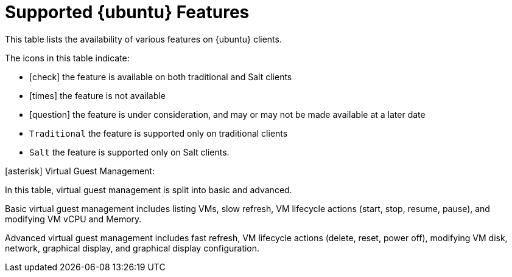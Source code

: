 [[supported-features-ubuntu]]
= Supported {ubuntu} Features


This table lists the availability of various features on {ubuntu} clients.

ifeval::[{suma-content} == true]
[NOTE]
====
{debian} is not an officially supported operating system in this version of {susemgr}.
====
endif::[]

The icons in this table indicate:

* icon:check[role="green"] the feature is available on both traditional and Salt clients
* icon:times[role="danger"] the feature is not available
* icon:question[role="gray"] the feature is under consideration, and may or may not be made available at a later date
* ``Traditional`` the feature is supported only on traditional clients
* ``Salt`` the feature is supported only on Salt clients.


// Remove the ifs and the uyuni part when we add the Ubuntu 20.04 there (Leap 15.2 server is require first)
ifeval::[{suma-content} == true]
[cols="1,1,1,1", options="header"]
.Supported Features on {ubuntu} Operating Systems
|===
| Feature | {ubuntu}{nbsp}16.04 | {ubuntu}{nbsp}18.04 | {ubuntu}{nbsp}20.04
| Client | icon:check[role="green"] | icon:check[role="green"] | icon:check[role="green"]
| Operating system packages | icon:times[role="danger"] | icon:times[role="danger"] | icon:times[role="danger"]
| Registration | ``Salt`` | ``Salt`` | ``Salt``
| Install packages | ``Salt`` | ``Salt`` | ``Salt``
| Apply patches | icon:question[role="gray"] | icon:question[role="gray"] | icon:question[role="gray"]
| Remote commands | ``Salt`` | ``Salt`` | ``Salt``
| System package states | ``Salt`` | ``Salt`` | ``Salt``
| System custom states | ``Salt`` | ``Salt`` | ``Salt``
| Group custom states | ``Salt`` | ``Salt`` | ``Salt``
| Organization custom states    | ``Salt`` | ``Salt`` | ``Salt``
| System set manager (SSM) | ``Salt`` | ``Salt`` | ``Salt``
| Service pack migration | N/A | N/A | N/A
| Basic Virtual Guest Management icon:asterisk[role="none"] | ``Salt`` | ``Salt`` | ``Salt``
| Advanced Virtual Guest Management icon:asterisk[role="none"] | ``Salt`` | ``Salt`` | ``Salt``
| Virtual Guest Installation (Kickstart), as Host OS | icon:times[role="danger"] | icon:times[role="danger"] | icon:times[role="danger"]
| Virtual Guest Installation (image template), as Host OS | ``Salt`` | ``Salt`` | ``Salt``
| System deployment (PXE/Kickstart) | icon:times[role="danger"] | icon:times[role="danger"] | icon:times[role="danger"]
| System redeployment (Kickstart) | icon:times[role="danger"] | icon:times[role="danger"] | icon:times[role="danger"]
| Contact methods | ``Salt``: ZeroMQ, Salt-SSH | ``Salt``: ZeroMQ, Salt-SSH | ``Salt``: ZeroMQ, Salt-SSH
| Works with {productname} Proxy | ``Salt`` | ``Salt`` | ``Salt``
| Action chains | ``Salt`` | ``Salt`` | ``Salt``
| Software crash reporting | icon:times[role="danger"] | icon:times[role="danger"] | icon:times[role="danger"]
| Staging (pre-download of packages) |  icon:question[role="gray"] | icon:question[role="gray"] | icon:question[role="gray"]
| Duplicate package reporting | ``Salt`` | ``Salt`` | ``Salt``
| CVE auditing |  icon:question[role="gray"] | icon:question[role="gray"] | icon:question[role="gray"]
| SCAP auditing | icon:question[role="gray"] | icon:question[role="gray"] | icon:question[role="gray"]
| Package verification | icon:times[role="danger"] | icon:times[role="danger"] | icon:times[role="danger"]
| Package locking | icon:times[role="danger"] | icon:times[role="danger"] | icon:times[role="danger"]
| System locking |  icon:times[role="danger"] | icon:times[role="danger"] | icon:times[role="danger"]
| System snapshot | icon:times[role="danger"] | icon:times[role="danger"] | icon:times[role="danger"]
| Configuration file management |  ``Salt`` | ``Salt`` | ``Salt``
| Package profiles |  ``Salt``: Profiles supported, Sync not supported | ``Salt``: Profiles supported, Sync not supported | ``Salt``: Profiles supported, Sync not supported
| Power management |  icon:check[role="green"] | icon:check[role="green"] | icon:check[role="green"]
| Monitoring |  icon:times[role="danger"] | ``Salt`` | ``Salt``
| Docker buildhost |  icon:question[role="gray"] | icon:question[role="gray"] | icon:question[role="gray"]
| Build Docker image with OS | ``Salt`` | ``Salt`` | ``Salt``
| Kiwi buildhost |   icon:times[role="danger"] | icon:times[role="danger"] | icon:times[role="danger"]
| Build Kiwi image with OS |  icon:times[role="danger"] | icon:times[role="danger"] | icon:times[role="danger"]
|===
endif::[]
ifeval::[{uyuni-content} == true]
[cols="1,1,1", options="header"]
.Supported Features on {ubuntu} Operating Systems
|===
| Feature | {ubuntu}{nbsp}16.04 | {ubuntu}{nbsp}18.04
| Client | icon:check[role="green"] | icon:check[role="green"]
| Operating system packages | icon:times[role="danger"] | icon:times[role="danger"]
| Registration | ``Salt`` | ``Salt``
| Install packages | ``Salt`` | ``Salt``
| Apply patches | icon:question[role="gray"] | icon:question[role="gray"]
| Remote commands | ``Salt`` | ``Salt``
| System package states | ``Salt`` | ``Salt``
| System custom states | ``Salt`` | ``Salt``
| Group custom states | ``Salt`` | ``Salt``
| Organization custom states    | ``Salt`` | ``Salt``
| System set manager (SSM) | ``Salt`` | ``Salt``
| Service pack migration | N/A | N/A
| Basic Virtual Guest Management icon:asterisk[role="none"] | ``Salt`` | ``Salt``
| Advanced Virtual Guest Management icon:asterisk[role="none"] | ``Salt`` | ``Salt``
| Virtual Guest Installation (Kickstart), as Host OS | icon:times[role="danger"] | icon:times[role="danger"]
| Virtual Guest Installation (image template), as Host OS | ``Salt`` | ``Salt``
| System deployment (PXE/Kickstart) | icon:times[role="danger"] | icon:times[role="danger"]
| System redeployment (Kickstart) | icon:times[role="danger"] | icon:times[role="danger"]
| Contact methods | ``Salt``: ZeroMQ, Salt-SSH | ``Salt``: ZeroMQ, Salt-SSH
| Works with {productname} Proxy | ``Salt`` | ``Salt``
| Action chains | ``Salt`` | ``Salt``
| Software crash reporting | icon:times[role="danger"] | icon:times[role="danger"]
| Staging (pre-download of packages) |  icon:question[role="gray"] | icon:question[role="gray"]
| Duplicate package reporting | ``Salt`` | ``Salt``
| CVE auditing |  icon:question[role="gray"] | icon:question[role="gray"]
| SCAP auditing | icon:question[role="gray"] | icon:question[role="gray"]
| Package verification | icon:times[role="danger"] | icon:times[role="danger"]
| Package locking | icon:times[role="danger"] | icon:times[role="danger"]
| System locking |  icon:times[role="danger"] | icon:times[role="danger"]
| System snapshot | icon:times[role="danger"] | icon:times[role="danger"]
| Configuration file management |  ``Salt`` | ``Salt``
| Package profiles |  ``Salt``: Profiles supported, Sync not supported | ``Salt``: Profiles supported, Sync not supported
| Power management |  icon:check[role="green"] | icon:check[role="green"]
| Monitoring |  icon:times[role="danger"] | ``Salt``
| Docker buildhost |  icon:question[role="gray"] | icon:question[role="gray"]
| Build Docker image with OS | ``Salt`` | ``Salt``
| Kiwi buildhost |   icon:times[role="danger"] | icon:times[role="danger"]
| Build Kiwi image with OS |  icon:times[role="danger"] | icon:times[role="danger"]
|===
endif::[]

icon:asterisk[role="none"] Virtual Guest Management:

In this table, virtual guest management is split into basic and advanced.

Basic virtual guest management includes listing VMs, slow refresh, VM lifecycle actions (start, stop, resume, pause), and modifying VM vCPU and Memory.

Advanced virtual guest management includes fast refresh, VM lifecycle actions (delete, reset, power off), modifying VM disk, network, graphical display, and graphical display configuration.
